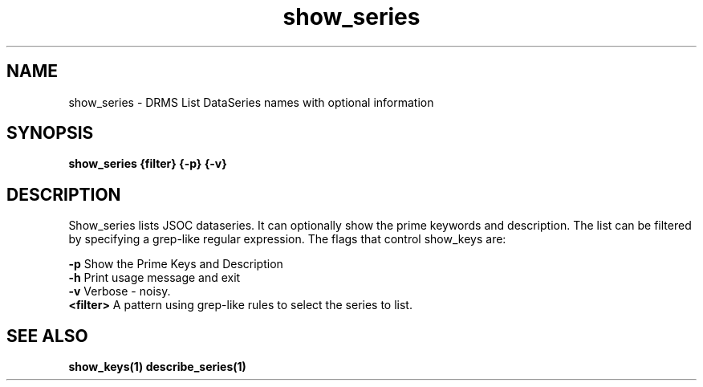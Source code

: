 
.\"
.TH show_series 1  23-July-2006  "DRMS MANPAGE" "DRMS Programmer's Manual"
.SH NAME
show_series \- DRMS List DataSeries names with optional information
.SH SYNOPSIS
.nf
.B show_series {filter} {-p} {-v}

.SH DESCRIPTION
Show_series lists JSOC dataseries.  It can optionally show the prime keywords and
description.  The list can be filtered by specifying a grep-like regular expression.
The flags that control show_keys are:
.PP
.B -p
Show the Prime Keys and Description
.br
.B -h
Print usage message and exit
.br
.B -v
Verbose - noisy.
.br
.B <filter>
A pattern using grep-like rules to select the series to list.
.br
.PP
.SH "SEE ALSO"
.BR show_keys(1)
.BR describe_series(1)
